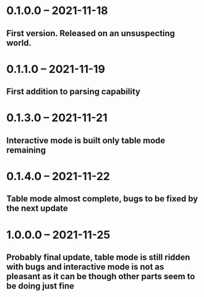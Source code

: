 * 0.1.0.0 -- 2021-11-18
** First version. Released on an unsuspecting world.

* 0.1.1.0 -- 2021-11-19
** First addition to parsing capability

* 0.1.3.0 -- 2021-11-21
** Interactive mode is built only table mode remaining

* 0.1.4.0 -- 2021-11-22
** Table mode almost complete, bugs to be fixed by the next update

* 1.0.0.0 -- 2021-11-25
** Probably final update, table mode is still ridden with bugs and interactive mode is not as pleasant as it can be though other parts seem to be doing just fine

